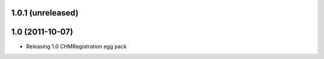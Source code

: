 1.0.1 (unreleased)
-----------------------

1.0 (2011-10-07)
-----------------------
* Releasing 1.0 CHMRegistration egg pack
